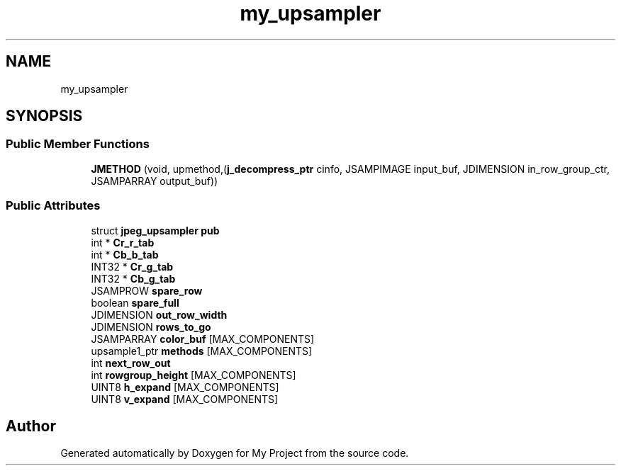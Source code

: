 .TH "my_upsampler" 3 "Wed Feb 1 2023" "Version Version 0.0" "My Project" \" -*- nroff -*-
.ad l
.nh
.SH NAME
my_upsampler
.SH SYNOPSIS
.br
.PP
.SS "Public Member Functions"

.in +1c
.ti -1c
.RI "\fBJMETHOD\fP (void, upmethod,(\fBj_decompress_ptr\fP cinfo, JSAMPIMAGE input_buf, JDIMENSION in_row_group_ctr, JSAMPARRAY output_buf))"
.br
.in -1c
.SS "Public Attributes"

.in +1c
.ti -1c
.RI "struct \fBjpeg_upsampler\fP \fBpub\fP"
.br
.ti -1c
.RI "int * \fBCr_r_tab\fP"
.br
.ti -1c
.RI "int * \fBCb_b_tab\fP"
.br
.ti -1c
.RI "INT32 * \fBCr_g_tab\fP"
.br
.ti -1c
.RI "INT32 * \fBCb_g_tab\fP"
.br
.ti -1c
.RI "JSAMPROW \fBspare_row\fP"
.br
.ti -1c
.RI "boolean \fBspare_full\fP"
.br
.ti -1c
.RI "JDIMENSION \fBout_row_width\fP"
.br
.ti -1c
.RI "JDIMENSION \fBrows_to_go\fP"
.br
.ti -1c
.RI "JSAMPARRAY \fBcolor_buf\fP [MAX_COMPONENTS]"
.br
.ti -1c
.RI "upsample1_ptr \fBmethods\fP [MAX_COMPONENTS]"
.br
.ti -1c
.RI "int \fBnext_row_out\fP"
.br
.ti -1c
.RI "int \fBrowgroup_height\fP [MAX_COMPONENTS]"
.br
.ti -1c
.RI "UINT8 \fBh_expand\fP [MAX_COMPONENTS]"
.br
.ti -1c
.RI "UINT8 \fBv_expand\fP [MAX_COMPONENTS]"
.br
.in -1c

.SH "Author"
.PP 
Generated automatically by Doxygen for My Project from the source code\&.
